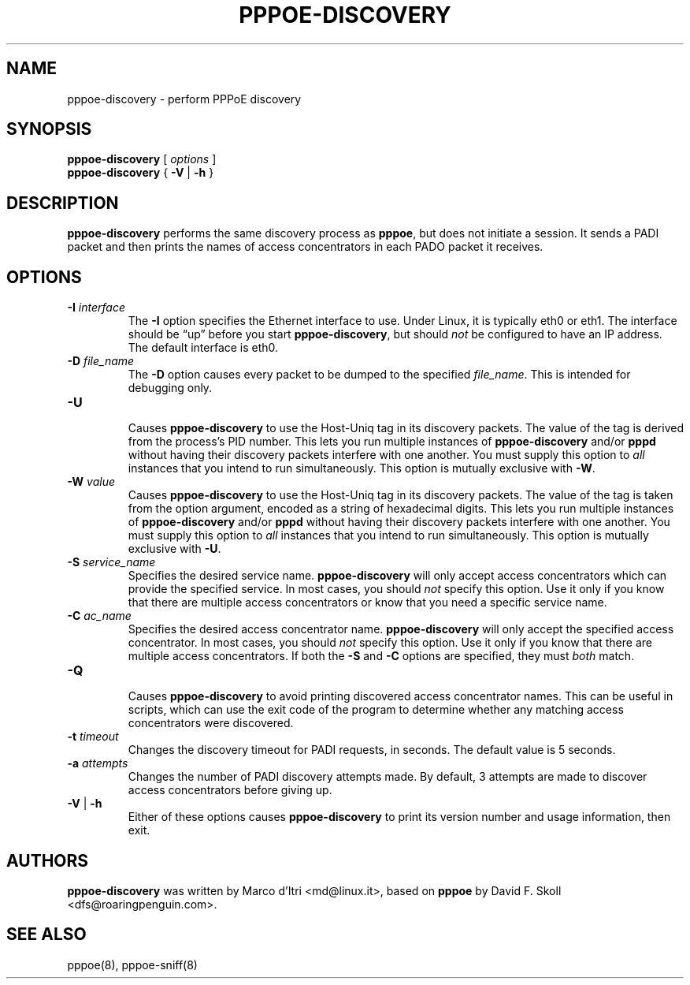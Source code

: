 .\" pppoe-discovery.8 written by
.\" Ben Hutchings <ben@decadentplace.org.uk>, based on pppoe.8.
.\" Licenced under the GPL version 2 or later.
.TH PPPOE-DISCOVERY 8 "12 January 2019"
.SH NAME
pppoe\-discovery \- perform PPPoE discovery
.SH SYNOPSIS
.B pppoe\-discovery
[
.I options
]
.br
.BR pppoe\-discovery " { " \-V " | " \-h " }"
.SH DESCRIPTION
.LP
\fBpppoe\-discovery\fR performs the same discovery process as
\fBpppoe\fR, but does not initiate a session.
It sends a PADI packet and then prints the names of access
concentrators in each PADO packet it receives.
.SH OPTIONS
.TP
.BI \-I " interface"
.RS
The \fB\-I\fR option specifies the Ethernet interface to use.
Under Linux, it is typically eth0 or eth1.
The interface should be \(lqup\(rq before you start
\fBpppoe\-discovery\fR, but should \fInot\fR be configured to have an
IP address.
The default interface is eth0.
.RE
.TP
.BI \-D " file_name"
.RS
The \fB\-D\fR option causes every packet to be dumped to the specified
\fIfile_name\fR.
This is intended for debugging only.
.RE
.TP
.B \-U
.RS
Causes \fBpppoe\-discovery\fR to use the Host-Uniq tag in its discovery
packets. The value of the tag is derived from the process's PID number.
This lets you run multiple instances of \fBpppoe\-discovery\fR and/or
\fBpppd\fR without having their discovery packets interfere with one
another.
You must supply this option to \fIall\fR instances that you intend to
run simultaneously.
This option is mutually exclusive with \fB\-W\fR.
.RE
.TP
.BI \-W " value"
.RS
Causes \fBpppoe\-discovery\fR to use the Host-Uniq tag in its discovery
packets. The value of the tag is taken from the option argument,
encoded as a string of hexadecimal digits.
This lets you run multiple instances of \fBpppoe\-discovery\fR and/or
\fBpppd\fR without having their discovery packets interfere with one
another.
You must supply this option to \fIall\fR instances that you intend to
run simultaneously.
This option is mutually exclusive with \fB\-U\fR.
.RE
.TP
.BI \-S " service_name"
.RS
Specifies the desired service name.
\fBpppoe\-discovery\fR will only accept access concentrators which can
provide the specified service.
In most cases, you should \fInot\fR specify this option.
Use it only if you know that there are multiple access concentrators
or know that you need a specific service name.
.RE
.TP
.BI \-C " ac_name"
.RS
Specifies the desired access concentrator name.
\fBpppoe\-discovery\fR will only accept the specified access
concentrator.
In most cases, you should \fInot\fR specify this option.
Use it only if you know that there are multiple access concentrators.
If both the \fB\-S\fR and \fB\-C\fR options are specified, they must
\fIboth\fR match.
.RE
.TP
.B \-Q
.RS
Causes \fBpppoe\-discovery\fR to avoid printing discovered access
concentrator names.
This can be useful in scripts, which can use the exit code of the
program to determine whether any matching access concentrators were
discovered.
.RE
.TP
.BI \-t " timeout"
.RS
Changes the discovery timeout for PADI requests, in seconds.
The default value is 5 seconds.
.RE
.TP
.BI \-a " attempts"
.RS
Changes the number of PADI discovery attempts made.
By default, 3 attempts are made to discover access concentrators before
giving up.
.RE
.TP
.BR \-V " | " \-h
.RS
Either of these options causes \fBpppoe\-discovery\fR to print its
version number and usage information, then exit.
.RE
.SH AUTHORS
\fBpppoe\-discovery\fR was written by Marco d'Itri <md@linux.it>,
based on \fBpppoe\fR by David F. Skoll <dfs@roaringpenguin.com>.
.SH SEE ALSO
pppoe(8), pppoe-sniff(8)
